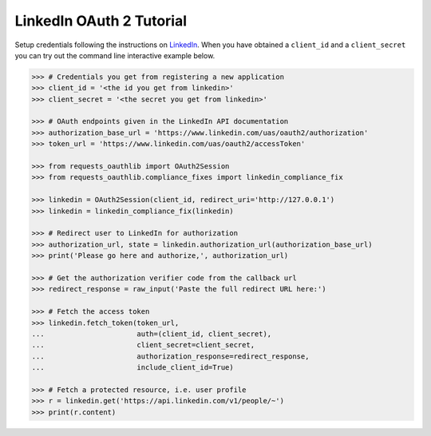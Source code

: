 LinkedIn OAuth 2 Tutorial
=========================

Setup credentials following the instructions on `LinkedIn`_.  When you
have obtained a ``client_id`` and a ``client_secret`` you can try out the
command line interactive example below.

.. _`LinkedIn`: https://www.linkedin.com/secure/developer

.. code-block:: pycon

    >>> # Credentials you get from registering a new application
    >>> client_id = '<the id you get from linkedin>'
    >>> client_secret = '<the secret you get from linkedin>'

    >>> # OAuth endpoints given in the LinkedIn API documentation
    >>> authorization_base_url = 'https://www.linkedin.com/uas/oauth2/authorization'
    >>> token_url = 'https://www.linkedin.com/uas/oauth2/accessToken'

    >>> from requests_oauthlib import OAuth2Session
    >>> from requests_oauthlib.compliance_fixes import linkedin_compliance_fix

    >>> linkedin = OAuth2Session(client_id, redirect_uri='http://127.0.0.1')
    >>> linkedin = linkedin_compliance_fix(linkedin)

    >>> # Redirect user to LinkedIn for authorization
    >>> authorization_url, state = linkedin.authorization_url(authorization_base_url)
    >>> print('Please go here and authorize,', authorization_url)

    >>> # Get the authorization verifier code from the callback url
    >>> redirect_response = raw_input('Paste the full redirect URL here:')

    >>> # Fetch the access token
    >>> linkedin.fetch_token(token_url,
    ...                      auth=(client_id, client_secret),
    ...                      client_secret=client_secret,
    ...                      authorization_response=redirect_response,
    ...                      include_client_id=True)

    >>> # Fetch a protected resource, i.e. user profile
    >>> r = linkedin.get('https://api.linkedin.com/v1/people/~')
    >>> print(r.content)
